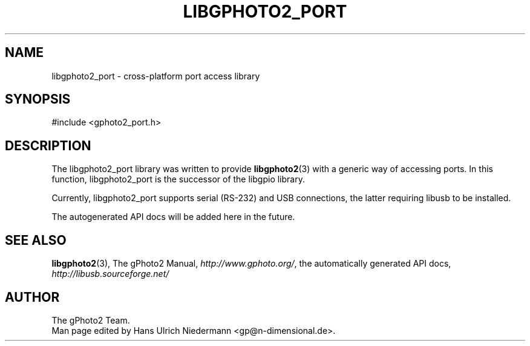 .\"Generated by db2man.xsl. Don't modify this, modify the source.
.de Sh \" Subsection
.br
.if t .Sp
.ne 5
.PP
\fB\\$1\fR
.PP
..
.de Sp \" Vertical space (when we can't use .PP)
.if t .sp .5v
.if n .sp
..
.de Ip \" List item
.br
.ie \\n(.$>=3 .ne \\$3
.el .ne 3
.IP "\\$1" \\$2
..
.TH "LIBGPHOTO2_PORT" 3 "" "" ""
.SH NAME
libgphoto2_port \- cross-platform port access library
.SH "SYNOPSIS"

.nf
#include <gphoto2_port.h>
.fi

.SH "DESCRIPTION"

.PP
The libgphoto2_port library was written to provide \fBlibgphoto2\fR(3) with a generic way of accessing ports. In this function, libgphoto2_port is the successor of the libgpio library.

.PP
Currently, libgphoto2_port supports serial (RS\-232) and USB connections, the latter requiring libusb to be installed.

.PP
The autogenerated API docs will be added here in the future.

.SH "SEE ALSO"

.PP
\fBlibgphoto2\fR(3), The gPhoto2 Manual, \fIhttp://www.gphoto.org/\fR, the automatically generated API docs, \fIhttp://libusb.sourceforge.net/\fR 

.SH AUTHOR
The gPhoto2 Team.
.br
Man page edited by Hans Ulrich Niedermann <gp@n\-dimensional.de>.
